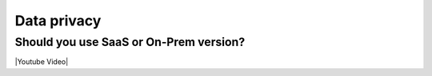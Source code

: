 Data privacy
============

Should you use SaaS or On-Prem version?
---------------------------------------

|Youtube Video|

.. |Youtube Video| raw:: html

    <iframe width="720" height="420" src="https://www.youtube.com/embed/DX1UCDVZ5Fo" frameborder="0" allow="accelerometer; autoplay; encrypted-media; gyroscope; picture-in-picture" allowfullscreen></iframe>
